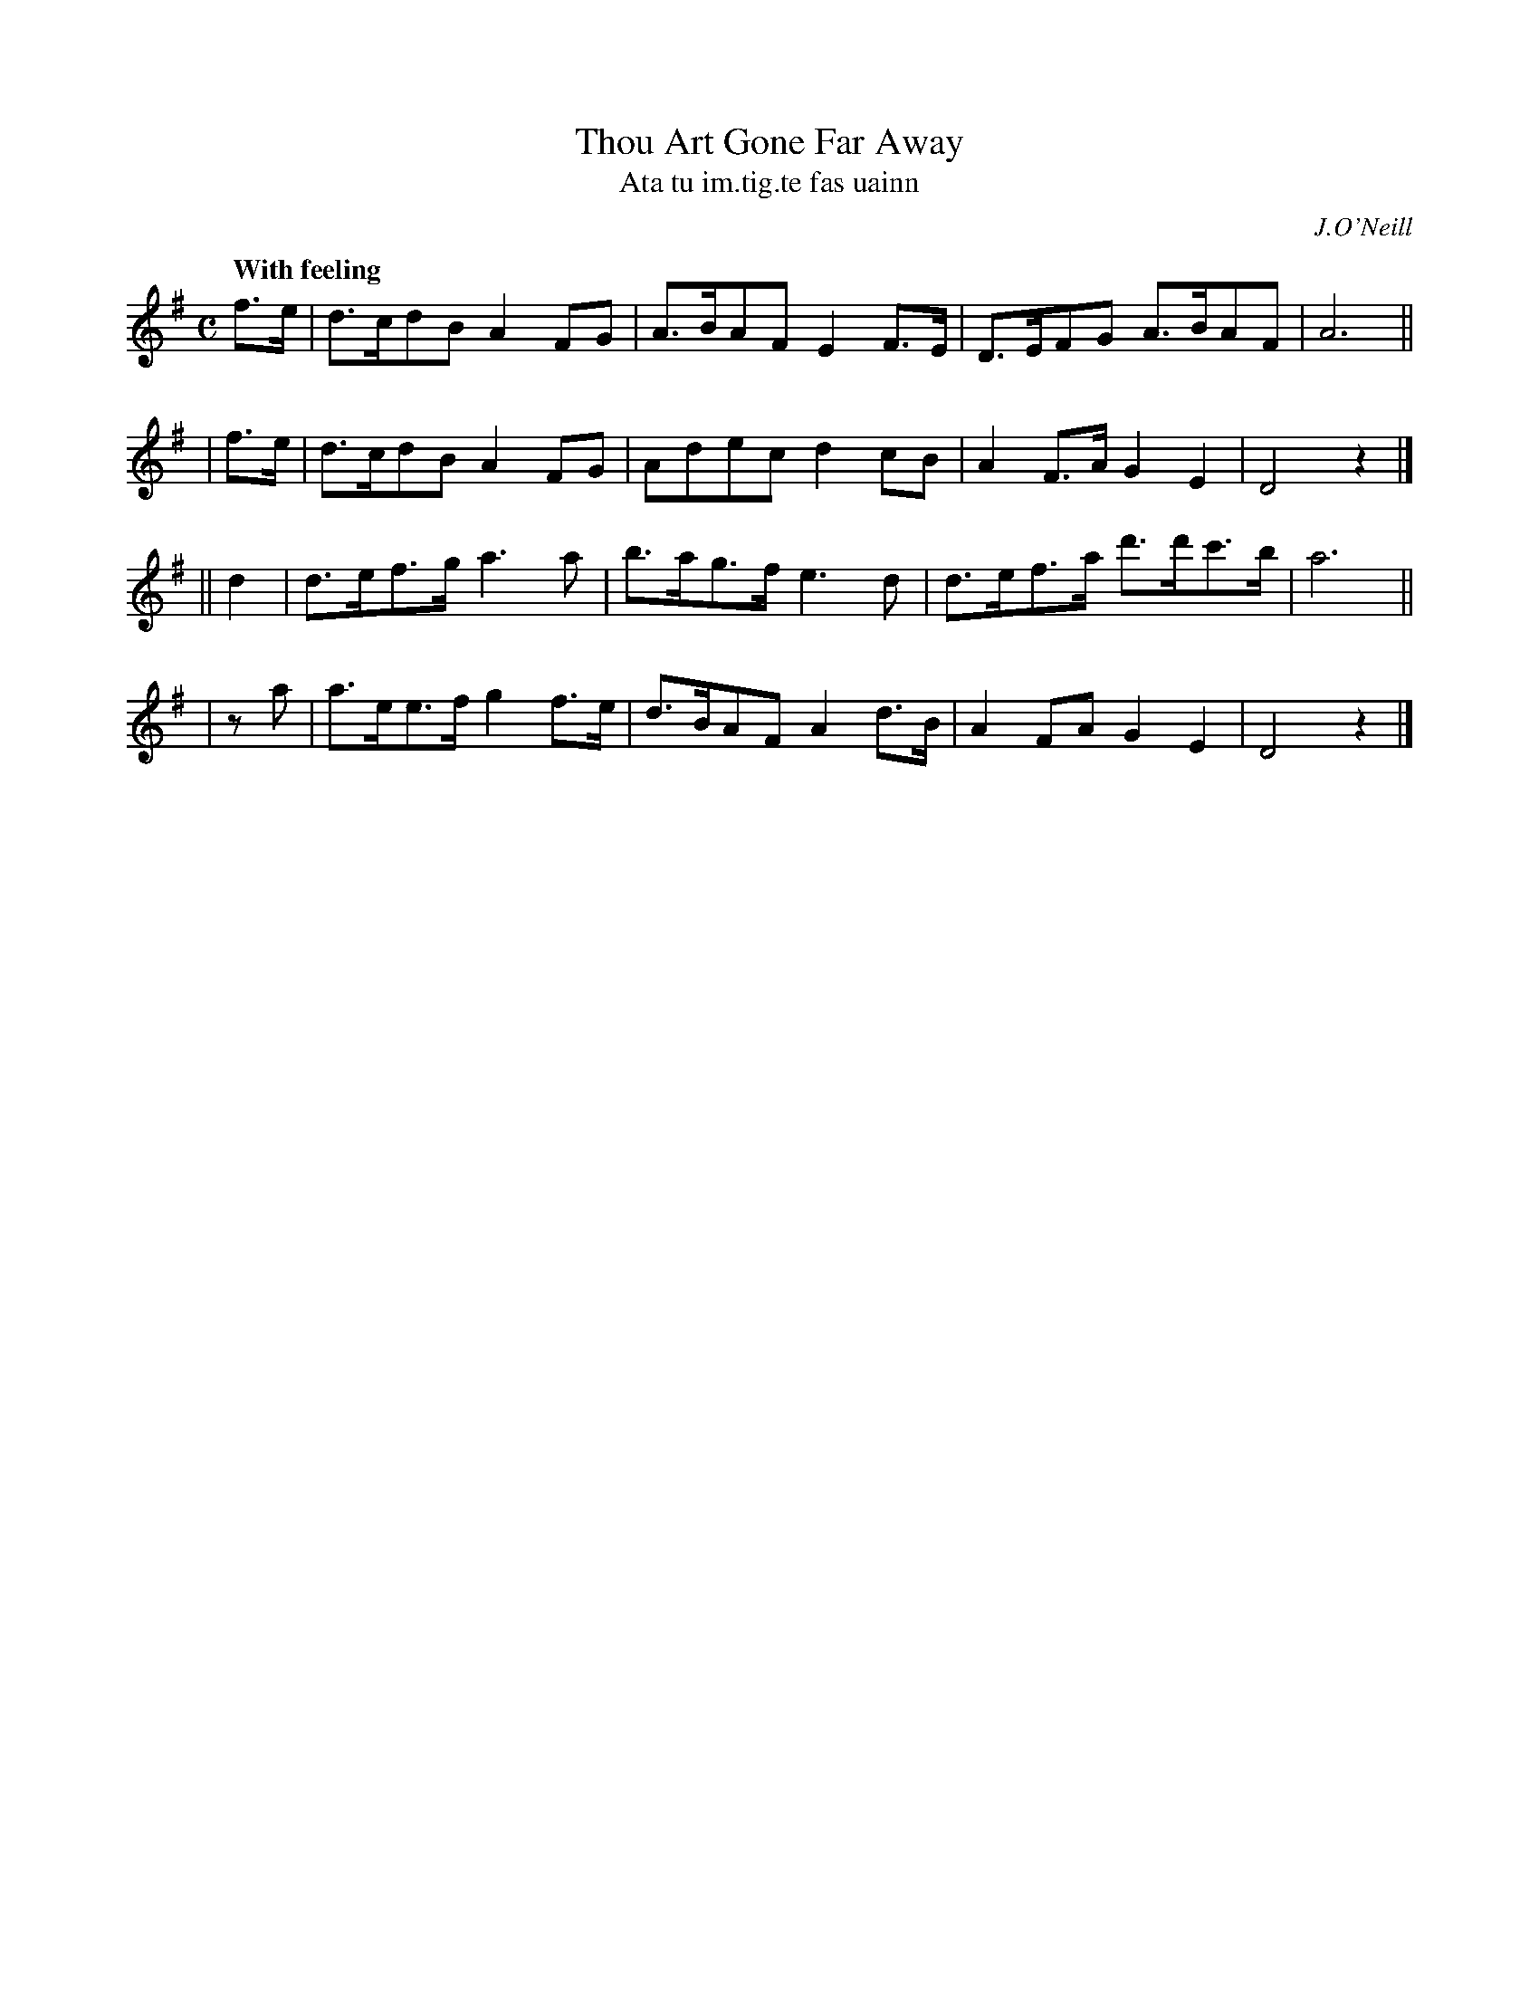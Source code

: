X: 559
T: Thou Art Gone Far Away
T: Ata tu im\.tig\.te fas uainn
R: reel, hornpipe, air
%S: s:4 b:16(4+4+4+4)
B: O'Neill's 559
O: J.O'Neill
M: C
L: 1/8
Z: 1999 by John Chambers <jc@trillian.mit.edu>
Q: "With feeling"
N: The key should probably be D major.
K: DMix
  f>e | d>cdB  A2FG  | A>BAF E2F>E | D>EFG  A>BAF | A6 ||
| f>e | d>cdB  A2FG  | Adec  d2cB  | A2F>A  G2E2  | D4 z2 |]
|| d2 | d>ef>g a3a   | b>ag>f e3d  | d>ef>a d'>d'c'>b | a6 ||
|  za | a>ee>f g2f>e | d>BAF A2d>B | A2FA   G2E2  | D4 z2 |]
